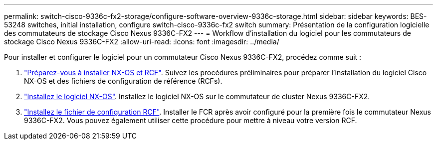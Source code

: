 ---
permalink: switch-cisco-9336c-fx2-storage/configure-software-overview-9336c-storage.html 
sidebar: sidebar 
keywords: BES-53248 switches, initial installation, configure switch-cisco-9336c-fx2 switch 
summary: Présentation de la configuration logicielle des commutateurs de stockage Cisco Nexus 9336C-FX2 
---
= Workflow d'installation du logiciel pour les commutateurs de stockage Cisco Nexus 9336C-FX2
:allow-uri-read: 
:icons: font
:imagesdir: ../media/


[role="lead"]
Pour installer et configurer le logiciel pour un commutateur Cisco Nexus 9336C-FX2, procédez comme suit :

. link:install-nxos-overview-9336c-storage.html["Préparez-vous à installer NX-OS et RCF"]. Suivez les procédures préliminaires pour préparer l'installation du logiciel Cisco NX-OS et des fichiers de configuration de référence (RCFs).
. link:install-nxos-software-9336c-storage.html["Installez le logiciel NX-OS"]. Installez le logiciel NX-OS sur le commutateur de cluster Nexus 9336C-FX2.
. link:install-nxos-rcf-9336c-storage.html["Installez le fichier de configuration RCF"]. Installer le FCR après avoir configuré pour la première fois le commutateur Nexus 9336C-FX2. Vous pouvez également utiliser cette procédure pour mettre à niveau votre version RCF.

